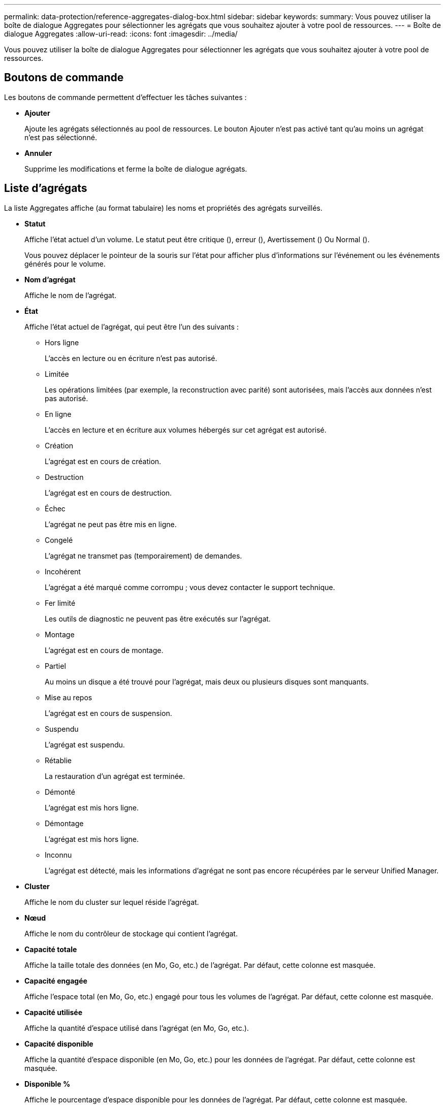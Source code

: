 ---
permalink: data-protection/reference-aggregates-dialog-box.html 
sidebar: sidebar 
keywords:  
summary: Vous pouvez utiliser la boîte de dialogue Aggregates pour sélectionner les agrégats que vous souhaitez ajouter à votre pool de ressources. 
---
= Boîte de dialogue Aggregates
:allow-uri-read: 
:icons: font
:imagesdir: ../media/


[role="lead"]
Vous pouvez utiliser la boîte de dialogue Aggregates pour sélectionner les agrégats que vous souhaitez ajouter à votre pool de ressources.



== Boutons de commande

Les boutons de commande permettent d'effectuer les tâches suivantes :

* *Ajouter*
+
Ajoute les agrégats sélectionnés au pool de ressources. Le bouton Ajouter n'est pas activé tant qu'au moins un agrégat n'est pas sélectionné.

* *Annuler*
+
Supprime les modifications et ferme la boîte de dialogue agrégats.





== Liste d'agrégats

La liste Aggregates affiche (au format tabulaire) les noms et propriétés des agrégats surveillés.

* *Statut*
+
Affiche l'état actuel d'un volume. Le statut peut être critique (image:../media/sev-critical-um60.png[""]), erreur (image:../media/sev-error-um60.png[""]), Avertissement (image:../media/sev-warning-um60.png[""]) Ou Normal (image:../media/sev-normal-um60.png[""]).

+
Vous pouvez déplacer le pointeur de la souris sur l'état pour afficher plus d'informations sur l'événement ou les événements générés pour le volume.

* *Nom d'agrégat*
+
Affiche le nom de l'agrégat.

* *État*
+
Affiche l'état actuel de l'agrégat, qui peut être l'un des suivants :

+
** Hors ligne
+
L'accès en lecture ou en écriture n'est pas autorisé.

** Limitée
+
Les opérations limitées (par exemple, la reconstruction avec parité) sont autorisées, mais l'accès aux données n'est pas autorisé.

** En ligne
+
L'accès en lecture et en écriture aux volumes hébergés sur cet agrégat est autorisé.

** Création
+
L'agrégat est en cours de création.

** Destruction
+
L'agrégat est en cours de destruction.

** Échec
+
L'agrégat ne peut pas être mis en ligne.

** Congelé
+
L'agrégat ne transmet pas (temporairement) de demandes.

** Incohérent
+
L'agrégat a été marqué comme corrompu ; vous devez contacter le support technique.

** Fer limité
+
Les outils de diagnostic ne peuvent pas être exécutés sur l'agrégat.

** Montage
+
L'agrégat est en cours de montage.

** Partiel
+
Au moins un disque a été trouvé pour l'agrégat, mais deux ou plusieurs disques sont manquants.

** Mise au repos
+
L'agrégat est en cours de suspension.

** Suspendu
+
L'agrégat est suspendu.

** Rétablie
+
La restauration d'un agrégat est terminée.

** Démonté
+
L'agrégat est mis hors ligne.

** Démontage
+
L'agrégat est mis hors ligne.

** Inconnu
+
L'agrégat est détecté, mais les informations d'agrégat ne sont pas encore récupérées par le serveur Unified Manager.



* *Cluster*
+
Affiche le nom du cluster sur lequel réside l'agrégat.

* *Nœud*
+
Affiche le nom du contrôleur de stockage qui contient l'agrégat.

* *Capacité totale*
+
Affiche la taille totale des données (en Mo, Go, etc.) de l'agrégat. Par défaut, cette colonne est masquée.

* *Capacité engagée*
+
Affiche l'espace total (en Mo, Go, etc.) engagé pour tous les volumes de l'agrégat. Par défaut, cette colonne est masquée.

* *Capacité utilisée*
+
Affiche la quantité d'espace utilisé dans l'agrégat (en Mo, Go, etc.).

* *Capacité disponible*
+
Affiche la quantité d'espace disponible (en Mo, Go, etc.) pour les données de l'agrégat. Par défaut, cette colonne est masquée.

* *Disponible %*
+
Affiche le pourcentage d'espace disponible pour les données de l'agrégat. Par défaut, cette colonne est masquée.

* *Utilisé %*
+
Affiche le pourcentage d'espace utilisé par les données de l'agrégat.

* *Type RAID*
+
Affiche le type RAID du volume sélectionné. Le type RAID peut être RAID0, RAID4, RAID-DP, RAID-TEC ou Mixed RAID.


